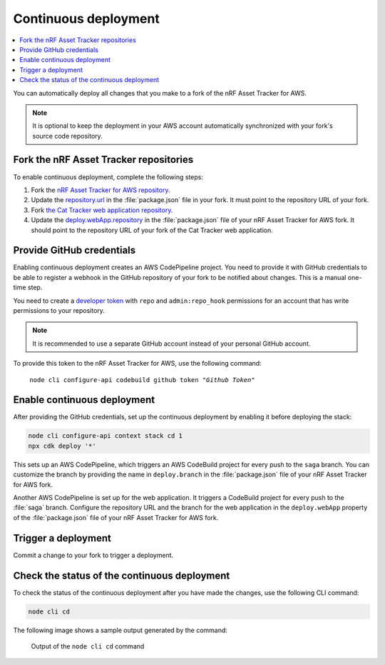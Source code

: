 .. _aws-continuous-deployment:

Continuous deployment
#####################

.. contents::
   :local:
   :depth: 2

You can automatically deploy all changes that you make to a fork of the nRF Asset Tracker for AWS.

.. note::

   It is optional to keep the deployment in your AWS account automatically synchronized with your fork's source code repository.

Fork the nRF Asset Tracker repositories
***************************************

To enable continuous deployment, complete the following steps:

1. Fork the `nRF Asset Tracker for AWS repository <https://github.com/NordicSemiconductor/asset-tracker-cloud-aws-js>`_.

#. Update the `repository.url <https://github.com/NordicSemiconductor/asset-tracker-cloud-aws-js/blob/3ddf0c117de7f22f02df46c3e1ca899915627d46/package.json#L15>`_ in the :file:`package.json` file in your fork. It must point to the repository URL of your fork.

#. Fork `the Cat Tracker web application repository <https://github.com/NordicSemiconductor/asset-tracker-cloud-app-js>`_.

#. Update the `deploy.webApp.repository <https://github.com/NordicSemiconductor/asset-tracker-cloud-aws-js/blob/3ddf0c117de7f22f02df46c3e1ca899915627d46/package.json#L144>`_ in the :file:`package.json` file of your nRF Asset Tracker for AWS fork. It should point to the repository URL of your fork of the Cat Tracker web application.

Provide GitHub credentials
**************************

Enabling continuous deployment creates an AWS CodePipeline project.
You need to provide it with GitHub credentials to be able to register a webhook in the GitHub repository of your fork to be notified about changes.
This is a manual one-time step.

You need to create a `developer token <https://help.github.com/en/articles/creating-a-personal-access-token-for-the-command-line>`_ with ``repo`` and ``admin:repo_hook`` permissions for an account that has write permissions to your repository.

.. note::

   It is recommended to use a separate GitHub account instead of your personal GitHub account.

To provide this token to the nRF Asset Tracker for AWS, use the following command:

.. parsed-literal::
   :class: highlight

    node cli configure-api codebuild github token "*Github Token*"

Enable continuous deployment
****************************

After providing the GitHub credentials, set up the continuous deployment by enabling it before deploying the stack:

.. code-block:: bash

    node cli configure-api context stack cd 1
    npx cdk deploy '*'

This sets up an AWS CodePipeline, which triggers an AWS CodeBuild project for every push to the ``saga`` branch.
You can customize the branch by providing the name in ``deploy.branch`` in the :file:`package.json` file of your nRF Asset Tracker for AWS fork.

Another AWS CodePipeline is set up for the web application.
It triggers a CodeBuild project for every push to the :file:`saga` branch.
Configure the repository URL and the branch for the web application in the ``deploy.webApp`` property of the :file:`package.json` file of your nRF Asset Tracker for AWS fork.

Trigger a deployment
********************

Commit a change to your fork to trigger a deployment.

Check the status of the continuous deployment
*********************************************

To check the status of the continuous deployment after you have made the changes, use the following CLI command:

.. code-block:: bash

    node cli cd

The following image shows a sample output generated by the command:

.. figure:: ./cli-cd.png
   :alt: Output of node cli cd

   Output of the ``node cli cd`` command
